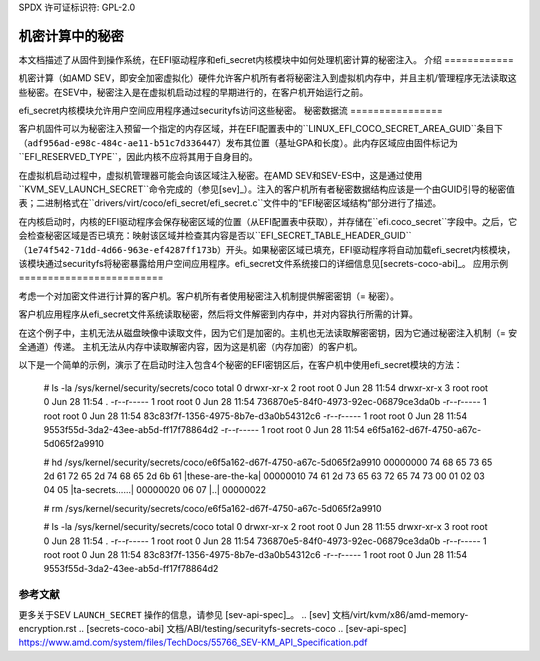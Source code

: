 SPDX 许可证标识符: GPL-2.0

==============================
机密计算中的秘密
==============================

本文档描述了从固件到操作系统，在EFI驱动程序和efi_secret内核模块中如何处理机密计算的秘密注入。
介绍
============

机密计算（如AMD SEV，即安全加密虚拟化）硬件允许客户机所有者将秘密注入到虚拟机内存中，并且主机/管理程序无法读取这些秘密。在SEV中，秘密注入是在虚拟机启动过程的早期进行的，在客户机开始运行之前。

efi_secret内核模块允许用户空间应用程序通过securityfs访问这些秘密。
秘密数据流
================

客户机固件可以为秘密注入预留一个指定的内存区域，并在EFI配置表中的``LINUX_EFI_COCO_SECRET_AREA_GUID``条目下（``adf956ad-e98c-484c-ae11-b51c7d336447``）发布其位置（基址GPA和长度）。此内存区域应由固件标记为``EFI_RESERVED_TYPE``，因此内核不应将其用于自身目的。

在虚拟机启动过程中，虚拟机管理器可能会向该区域注入秘密。在AMD SEV和SEV-ES中，这是通过使用``KVM_SEV_LAUNCH_SECRET``命令完成的（参见[sev]_）。注入的客户机所有者秘密数据结构应该是一个由GUID引导的秘密值表；二进制格式在``drivers/virt/coco/efi_secret/efi_secret.c``文件中的“EFI秘密区域结构”部分进行了描述。

在内核启动时，内核的EFI驱动程序会保存秘密区域的位置（从EFI配置表中获取），并存储在``efi.coco_secret``字段中。之后，它会检查秘密区域是否已填充：映射该区域并检查其内容是否以``EFI_SECRET_TABLE_HEADER_GUID``（``1e74f542-71dd-4d66-963e-ef4287ff173b``）开头。如果秘密区域已填充，EFI驱动程序将自动加载efi_secret内核模块，该模块通过securityfs将秘密暴露给用户空间应用程序。efi_secret文件系统接口的详细信息见[secrets-coco-abi]_。
应用示例
=========================

考虑一个对加密文件进行计算的客户机。客户机所有者使用秘密注入机制提供解密密钥（= 秘密）。

客户机应用程序从efi_secret文件系统读取秘密，然后将文件解密到内存中，并对内容执行所需的计算。

在这个例子中，主机无法从磁盘映像中读取文件，因为它们是加密的。主机也无法读取解密密钥，因为它通过秘密注入机制（= 安全通道）传递。
主机无法从内存中读取解密内容，因为这是机密（内存加密）的客户机。

以下是一个简单的示例，演示了在启动时注入包含4个秘密的EFI密钥区后，在客户机中使用efi_secret模块的方法：

    # ls -la /sys/kernel/security/secrets/coco
    total 0
    drwxr-xr-x 2 root root 0 Jun 28 11:54
    drwxr-xr-x 3 root root 0 Jun 28 11:54 .
    -r--r----- 1 root root 0 Jun 28 11:54 736870e5-84f0-4973-92ec-06879ce3da0b
    -r--r----- 1 root root 0 Jun 28 11:54 83c83f7f-1356-4975-8b7e-d3a0b54312c6
    -r--r----- 1 root root 0 Jun 28 11:54 9553f55d-3da2-43ee-ab5d-ff17f78864d2
    -r--r----- 1 root root 0 Jun 28 11:54 e6f5a162-d67f-4750-a67c-5d065f2a9910

    # hd /sys/kernel/security/secrets/coco/e6f5a162-d67f-4750-a67c-5d065f2a9910
    00000000  74 68 65 73 65 2d 61 72  65 2d 74 68 65 2d 6b 61  |these-are-the-ka|
    00000010  74 61 2d 73 65 63 72 65  74 73 00 01 02 03 04 05  |ta-secrets......|
    00000020  06 07                                             |..|
    00000022

    # rm /sys/kernel/security/secrets/coco/e6f5a162-d67f-4750-a67c-5d065f2a9910

    # ls -la /sys/kernel/security/secrets/coco
    total 0
    drwxr-xr-x 2 root root 0 Jun 28 11:55
    drwxr-xr-x 3 root root 0 Jun 28 11:54 .
    -r--r----- 1 root root 0 Jun 28 11:54 736870e5-84f0-4973-92ec-06879ce3da0b
    -r--r----- 1 root root 0 Jun 28 11:54 83c83f7f-1356-4975-8b7e-d3a0b54312c6
    -r--r----- 1 root root 0 Jun 28 11:54 9553f55d-3da2-43ee-ab5d-ff17f78864d2

参考文献
=========

更多关于SEV ``LAUNCH_SECRET`` 操作的信息，请参见 [sev-api-spec]_。
.. [sev] 文档/virt/kvm/x86/amd-memory-encryption.rst
.. [secrets-coco-abi] 文档/ABI/testing/securityfs-secrets-coco
.. [sev-api-spec] https://www.amd.com/system/files/TechDocs/55766_SEV-KM_API_Specification.pdf

